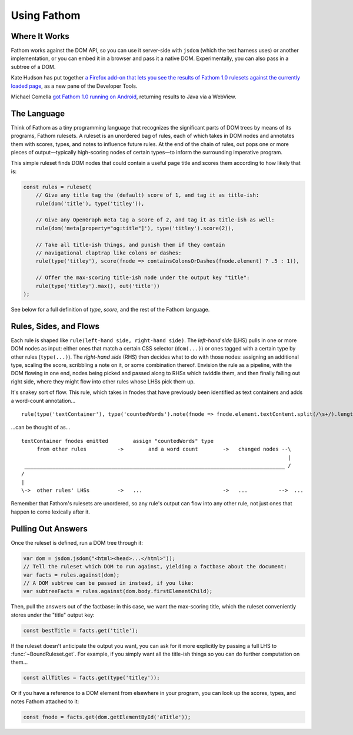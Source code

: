 ============
Using Fathom
============

Where It Works
==============

Fathom works against the DOM API, so you can use it server-side with ``jsdom`` (which the test harness uses) or another implementation, or you can embed it in a browser and pass it a native DOM. Experimentally, you can also pass in a subtree of a DOM.

Kate Hudson has put together `a Firefox add-on that lets you see the results of Fathom 1.0 rulesets against the currently loaded page <https://github.com/k88hudson/ffmetadata>`_, as a new pane of the Developer Tools.

Michael Comella `got Fathom 1.0 running on Android <https://github.com/mcomella/fathom-android-experiments>`_, returning results to Java via a WebView.

The Language
============

Think of Fathom as a tiny programming language that recognizes the significant parts of DOM trees by means of its programs, Fathom rulesets. A ruleset is an unordered bag of rules, each of which takes in DOM nodes and annotates them with scores, types, and notes to influence future rules. At the end of the chain of rules, out pops one or more pieces of output—typically high-scoring nodes of certain types—to inform the surrounding imperative program.

This simple ruleset finds DOM nodes that could contain a useful page title and scores them according to how likely that is:

.. code-block:: js

   const rules = ruleset(
       // Give any title tag the (default) score of 1, and tag it as title-ish:
       rule(dom('title'), type('titley')),

       // Give any OpenGraph meta tag a score of 2, and tag it as title-ish as well:
       rule(dom('meta[property="og:title"]'), type('titley').score(2)),

       // Take all title-ish things, and punish them if they contain
       // navigational claptrap like colons or dashes:
       rule(type('titley'), score(fnode => containsColonsOrDashes(fnode.element) ? .5 : 1)),

       // Offer the max-scoring title-ish node under the output key "title":
       rule(type('titley').max(), out('title'))
   );

See below for a full definition of `type`, `score`, and the rest of the Fathom language.

Rules, Sides, and Flows
=======================

Each rule is shaped like ``rule(left-hand side, right-hand side)``. The *left-hand side* (LHS) pulls in one or more DOM nodes as input: either ones that match a certain CSS selector (``dom(...)``) or ones tagged with a certain type by other rules (``type(...)``). The *right-hand side* (RHS) then decides what to do with those nodes: assigning an additional type, scaling the score, scribbling a note on it, or some combination thereof. Envision the rule as a pipeline, with the DOM flowing in one end, nodes being picked and passed along to RHSs which twiddle them, and then finally falling out right side, where they might flow into other rules whose LHSs pick them up.

It's snakey sort of flow. This rule, which takes in fnodes that have previously been identified as text containers and adds a word-count annotation... ::

    rule(type('textContainer'), type('countedWords').note(fnode => fnode.element.textContent.split(/\s+/).length))

...can be thought of as... ::

    textContainer fnodes emitted        assign "countedWords" type
         from other rules          ->        and a word count        ->   changed nodes --\
                                                                                          |
     ____________________________________________________________________________________ /
    /
    |
    \->  other rules' LHSs         ->   ...                          ->   ...          -->  ...

Remember that Fathom's rulesets are unordered, so any rule's output can flow into any other rule, not just ones that happen to come lexically after it.

Pulling Out Answers
===================

Once the ruleset is defined, run a DOM tree through it:

.. code-block:: js

   var dom = jsdom.jsdom("<html><head>...</html>"));
   // Tell the ruleset which DOM to run against, yielding a factbase about the document:
   var facts = rules.against(dom);
   // A DOM subtree can be passed in instead, if you like:
   var subtreeFacts = rules.against(dom.body.firstElementChild);

Then, pull the answers out of the factbase: in this case, we want the max-scoring title, which the ruleset conveniently stores under the "title" output key:

.. code-block:: js

   const bestTitle = facts.get('title');

If the ruleset doesn't anticipate the output you want, you can ask for it more explicitly by passing a full LHS to :func:`~BoundRuleset.get`. For example, if you simply want all the title-ish things so you can do further computation on them...

.. code-block:: js

   const allTitles = facts.get(type('titley'));

Or if you have a reference to a DOM element from elsewhere in your program, you can look up the scores, types, and notes Fathom attached to it:

.. code-block:: js

   const fnode = facts.get(dom.getElementById('aTitle'));
